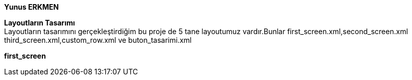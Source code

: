 *Yunus ERKMEN*
[%hardbreaks]
[%hardbreaks]
*Layoutların Tasarımı*
Layoutların tasarımını gerçekleştirdiğim bu proje de 5 tane layoutumuz vardır.Bunlar first_screen.xml,second_screen.xml 
third_screen.xml,custom_row.xml ve buton_tasarimi.xml
[%hardbreaks]
*first_screen*

